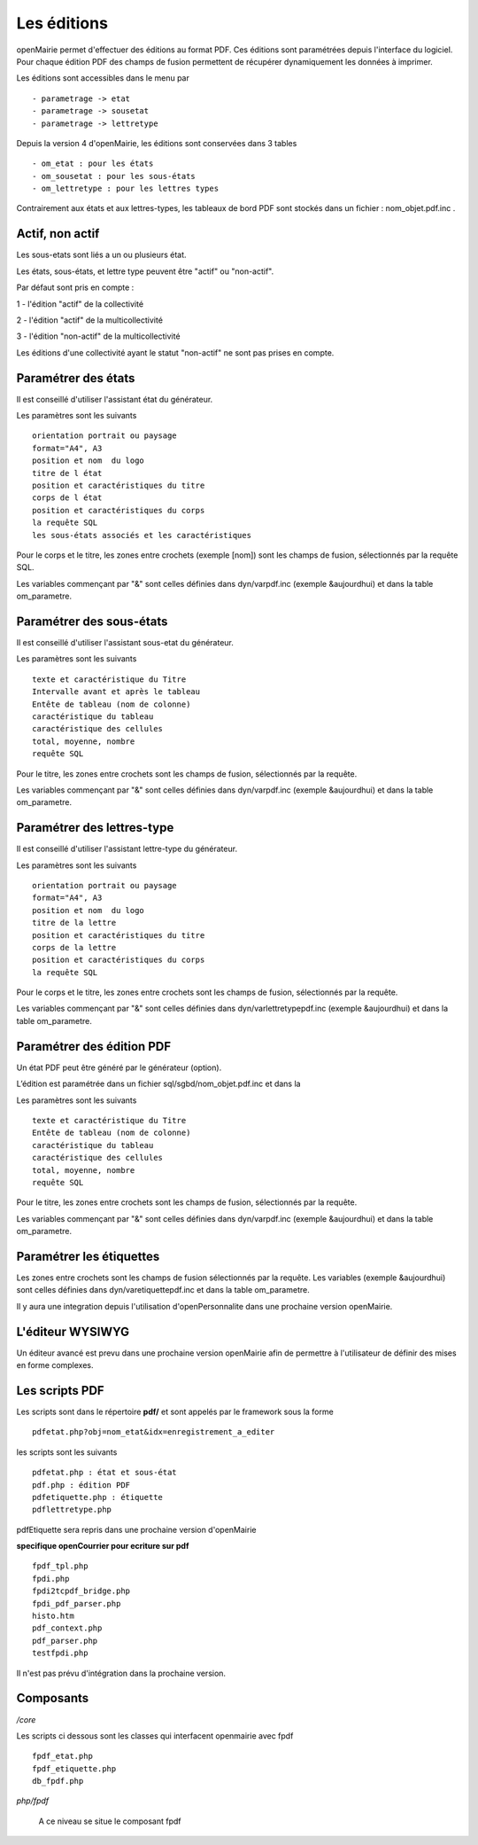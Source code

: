 .. _edition:

############
Les éditions
############

openMairie permet d'effectuer des éditions au format PDF. Ces éditions
sont paramétrées depuis l'interface du logiciel. Pour chaque édition PDF des
champs de fusion permettent de récupérer dynamiquement les données à imprimer.

Les éditions sont accessibles dans le menu par ::

    - parametrage -> etat 
    - parametrage -> sousetat
    - parametrage -> lettretype

Depuis la version 4 d'openMairie, les éditions sont conservées dans 3 tables ::

    - om_etat : pour les états  
    - om_sousetat : pour les sous-états
    - om_lettretype : pour les lettres types

Contrairement aux états et aux lettres-types, les tableaux de bord PDF sont
stockés dans un fichier : nom_objet.pdf.inc .

================
Actif, non actif
================

Les sous-etats sont liés a un ou plusieurs état.

Les états, sous-états, et lettre type peuvent être "actif" ou "non-actif".

Par défaut sont pris en compte :

1 - l'édition  "actif" de la collectivité

2 - l'édition "actif" de la multicollectivité

3 - l'édition "non-actif" de la multicollectivité


Les éditions d'une collectivité ayant le statut "non-actif" ne sont pas prises
en compte.


====================
Paramétrer des états
====================

Il est conseillé d'utiliser l'assistant état du générateur.

Les paramètres sont les suivants ::

    orientation portrait ou paysage
    format="A4", A3
    position et nom  du logo 
    titre de l état
    position et caractéristiques du titre
    corps de l état
    position et caractéristiques du corps
    la requête SQL
    les sous-états associés et les caractéristiques


Pour le corps et le titre, les zones entre crochets (exemple [nom]) sont les
champs de fusion, sélectionnés par la requête SQL.

Les variables commençant par "&" sont celles définies dans dyn/varpdf.inc
(exemple &aujourdhui) et dans la table om_parametre.

=========================
Paramétrer des sous-états
=========================

Il est conseillé d'utiliser l'assistant sous-etat du générateur.

Les paramètres  sont les suivants ::

    texte et caractéristique du Titre
    Intervalle avant et après le tableau
    Entête de tableau (nom de colonne)
    caractéristique du tableau
    caractéristique des cellules
    total, moyenne, nombre
    requête SQL


Pour le titre, les zones entre crochets sont les champs de fusion,
sélectionnés par la requête.

Les variables commençant par "&" sont celles définies dans dyn/varpdf.inc
(exemple &aujourdhui) et dans la table om_parametre.

===========================
Paramétrer des lettres-type
===========================

Il est conseillé d'utiliser l'assistant lettre-type du générateur.

Les paramètres sont les suivants ::

    orientation portrait ou paysage
    format="A4", A3
    position et nom  du logo 
    titre de la lettre
    position et caractéristiques du titre
    corps de la lettre
    position et caractéristiques du corps
    la requête SQL


Pour le corps et le titre, les zones entre crochets  sont les champs de fusion,
sélectionnés par la requête.

Les variables commençant par "&" sont celles définies dans
dyn/varlettretypepdf.inc (exemple &aujourdhui) et dans la table om_parametre.

==========================
Paramétrer des édition PDF
==========================

Un état PDF peut être généré par le générateur (option).

L’édition est paramétrée dans un fichier sql/sgbd/nom_objet.pdf.inc et dans la

Les paramètres sont les suivants ::

    texte et caractéristique du Titre
    Entête de tableau (nom de colonne)
    caractéristique du tableau
    caractéristique des cellules
    total, moyenne, nombre
    requête SQL

Pour le titre, les zones entre crochets sont les champs de fusion, sélectionnés
par la requête.

Les variables commençant par "&" sont celles définies dans dyn/varpdf.inc
(exemple &aujourdhui) et dans la table om_parametre.

=========================
Paramétrer les étiquettes
=========================

Les zones entre crochets  sont les champs de fusion sélectionnés par la requête.
Les variables (exemple &aujourdhui) sont celles définies dans
dyn/varetiquettepdf.inc et dans la table om_parametre.

Il y aura une integration depuis l'utilisation d'openPersonnalite dans une
prochaine version openMairie.

=================
L'éditeur WYSIWYG
=================

Un éditeur avancé est prevu dans une prochaine version openMairie afin de
permettre à l'utilisateur de définir des mises en forme complexes.

===============
Les scripts PDF
===============

Les scripts sont dans le répertoire  **pdf/** et sont  appelés par le framework
sous la forme ::

    pdfetat.php?obj=nom_etat&idx=enregistrement_a_editer

les scripts sont les suivants ::

    pdfetat.php : état et sous-état
    pdf.php : édition PDF
    pdfetiquette.php : étiquette
    pdflettretype.php

pdfEtiquette sera repris dans une prochaine version d'openMairie

**specifique openCourrier pour ecriture sur pdf** ::

    fpdf_tpl.php
    fpdi.php
    fpdi2tcpdf_bridge.php
    fpdi_pdf_parser.php
    histo.htm
    pdf_context.php
    pdf_parser.php
    testfpdi.php

Il n'est pas prévu d'intégration dans la prochaine version.

==========
Composants
==========

*/core* 

Les scripts ci dessous sont les classes qui interfacent openmairie avec fpdf ::

    fpdf_etat.php
    fpdf_etiquette.php
    db_fpdf.php

*php/fpdf*

    A ce niveau se situe le composant fpdf
